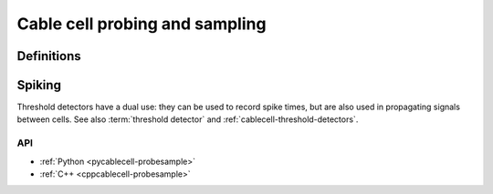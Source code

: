 .. _probesample:

Cable cell probing and sampling
===============================

Definitions
***********

.. glossary::

    probe
        A measurement that can be performed on a cell. Each cell kind will have its own sorts of probe.
        Cable cells (:py:attr:`arbor.cable_probe`) allow the monitoring of membrane voltage, total membrane
        current, mechanism state, and a number of other quantities, measured either over the whole cell,
        or at specific sites (see :ref:`pycablecell-probesample`).

    vector probe
        Certain probes work over a :term:`region` rather than a :term:`locset`. This means that, depending
        settings such as :term:`cv policy`, data is sampled as a function of distance, yielding multiple data points.
        Such probes are distinguished from regular probes as "vector probes".
        
    probeset
        A set of probes. Probes are placed on locsets, and therefore may describe more than one probe.

    probeset address
        Probesets are located at a probeset address, and the collection of probeset addresses for a given cell is
        provided by the :py:class:`recipe` object. One address may correspond to more than one probe:
        as an example, a request for membrane voltage on a cable cell at sites specified by a locset
        expression will generate one probe for each site in that locset expression.

        See :ref:`pycablecell-probesample` for a list of objects that return a probeset address.

    probeset id
        A designator for a probeset as specified by a recipe. The *probeset id* is a
        :py:class:`cell_member` referring to a specific cell by gid, and the index into the list of
        probeset addresses returned by the recipe for that gid.

    metadata
        Each probe has associated metadata describing, for example, the location on a cell where the
        measurement is being taken, or other such identifying information. Metadata for the probes
        associated with a :term:`probeset id` can be retrieved from the simulation object, and is also provided
        along with any recorded samples.

    sampler
    sample_recorder
        A sampler is something that receives :term:`probeset` data. It amounts to setting a particular probeset to a
        particular measuring schedule, and then having a :term:`handle` with which to access the recorded probeset data later on.

    sample
        A record of data corresponding to the value at a specific *probe* at a specific time.

    handle
        A handle for reaching sampling data associated to a sampler, which is associated to a probeset.
        Setting a sampler (through :py:func:`simulation.sample`) returns handles. Sampled data can be retrieved
        by passing the handle associated to a sampler (associated to a probeset) to :py:func:`simulation.samples`.

    schedule
        An object representing a series of monotonically increasing points in time, used for determining
        sample times (see :ref:`pyrecipe`).

Spiking
*******

Threshold detectors have a dual use: they can be used to record spike times, but are also used in propagating signals
between cells. See also :term:`threshold detector` and :ref:`cablecell-threshold-detectors`.


API
---

* :ref:`Python <pycablecell-probesample>`
* :ref:`C++ <cppcablecell-probesample>`

